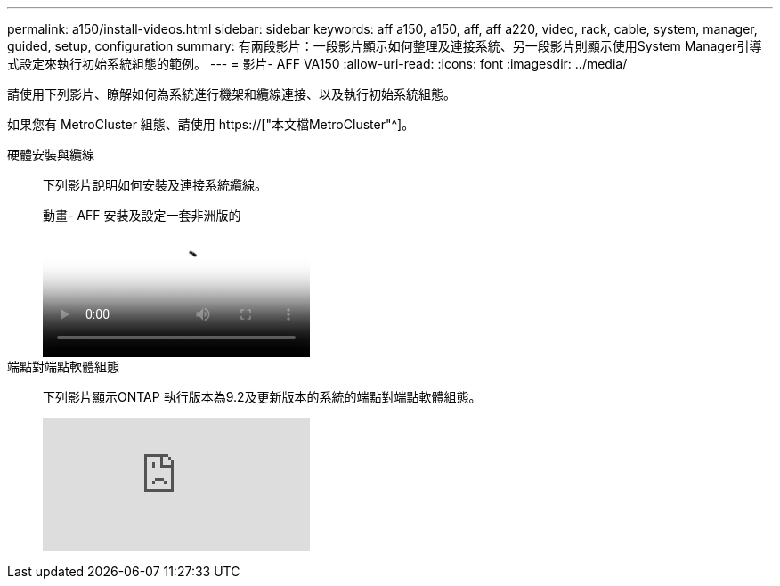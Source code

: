 ---
permalink: a150/install-videos.html 
sidebar: sidebar 
keywords: aff a150, a150, aff, aff a220, video, rack, cable, system, manager, guided, setup, configuration 
summary: 有兩段影片：一段影片顯示如何整理及連接系統、另一段影片則顯示使用System Manager引導式設定來執行初始系統組態的範例。 
---
= 影片- AFF VA150
:allow-uri-read: 
:icons: font
:imagesdir: ../media/


請使用下列影片、瞭解如何為系統進行機架和纜線連接、以及執行初始系統組態。

如果您有 MetroCluster 組態、請使用 https://["本文檔MetroCluster"^]。

硬體安裝與纜線::
+
--
下列影片說明如何安裝及連接系統纜線。

.動畫- AFF 安裝及設定一套非洲版的
video::561d941a-f387-4eb9-a10a-afb30029eb36[panopto]
--
端點對端點軟體組態::
+
--
下列影片顯示ONTAP 執行版本為9.2及更新版本的系統的端點對端點軟體組態。

video::WAE0afWhj1c?[youtube]
--

